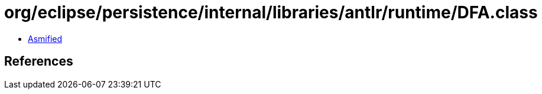 = org/eclipse/persistence/internal/libraries/antlr/runtime/DFA.class

 - link:DFA-asmified.java[Asmified]

== References

